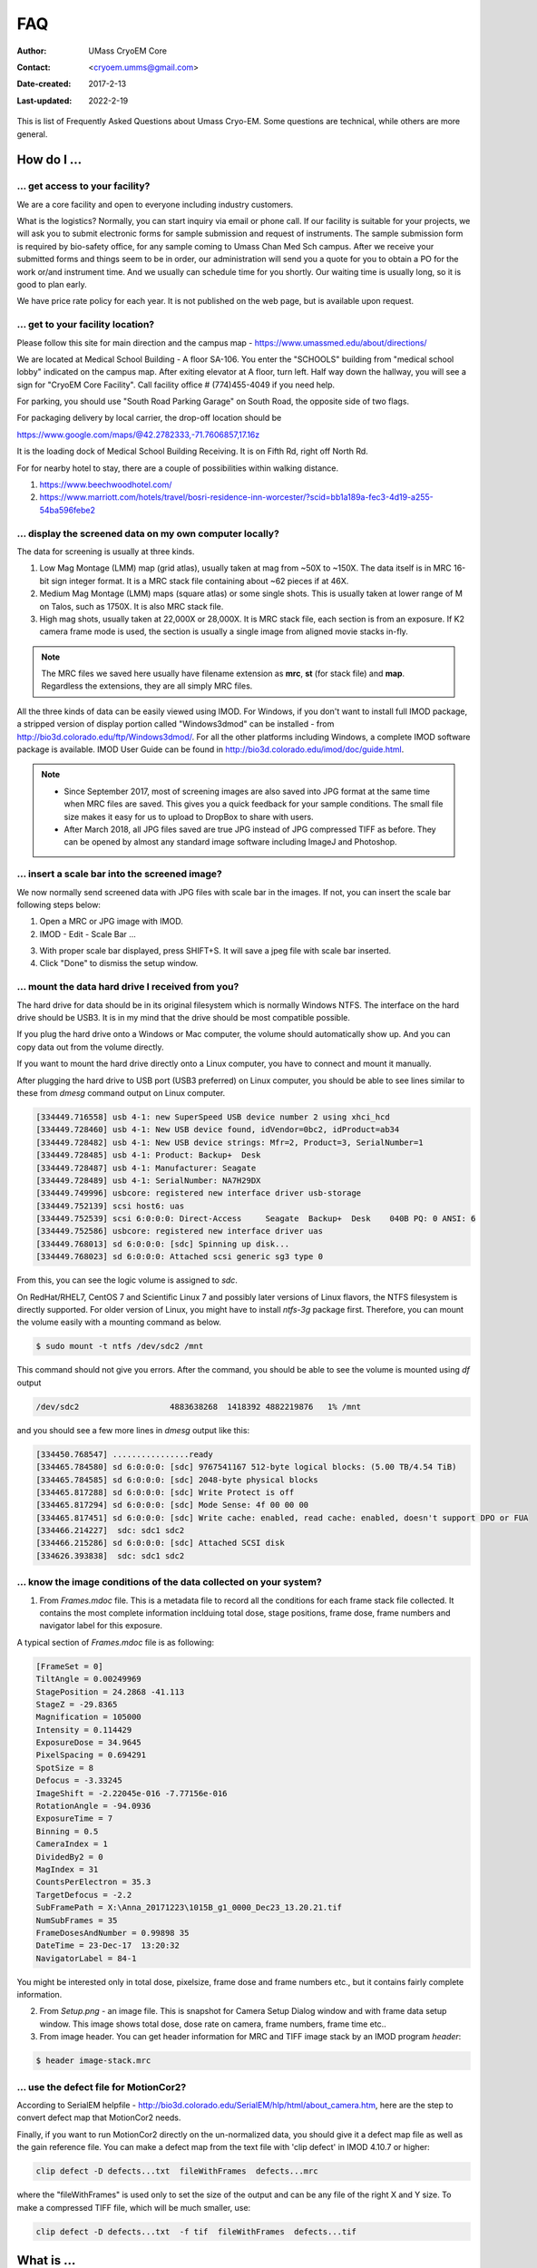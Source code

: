 
.. cryo-em_faq:

FAQ
===

:Author: UMass CryoEM Core
:Contact: <cryoem.umms@gmail.com>
:Date-created: 2017-2-13
:Last-updated: 2022-2-19

This is list of Frequently Asked Questions about Umass Cryo-EM. Some
questions are technical, while others are more general. 

How do I ...
------------

.. _application:

... get access to your facility?
~~~~~~~~~~~~~~~~~~~~~~~~~~~~~~~~

We are a core facility and open to everyone including industry customers. 

What is the logistics? Normally, you can start inquiry via email or phone
call. If our facility is suitable for your projects, we will ask you to
submit electronic forms for sample submission and request of instruments.
The sample submission form is required by bio-safety office, for any sample
coming to Umass Chan Med Sch campus. After we receive your submitted forms
and things seem to be in order, our administration will send you a quote for
you to obtain a PO for the work or/and instrument time. And we usually can
schedule time for you shortly. Our waiting time is usually long, so it is
good to plan early. 

We have price rate policy for each year. It is not published on the web
page, but is available upon request. 

.. _direction:

... get to your facility location?
~~~~~~~~~~~~~~~~~~~~~~~~~~~~~~~~~~

Please follow this site for main direction and the campus map -
https://www.umassmed.edu/about/directions/

We are located at Medical School Building - A floor SA-106. You enter the
"SCHOOLS" building from "medical school lobby" indicated on the campus map.
After exiting elevator at A floor, turn left. Half way down the hallway, you
will see a sign for "CryoEM Core Facility". Call facility office #
(774)455-4049 if you need help.

For parking, you should use "South Road Parking Garage" on South Road, the
opposite side of two flags. 

For packaging delivery by local carrier, the drop-off location should be

https://www.google.com/maps/@42.2782333,-71.7606857,17.16z

It is the loading dock of Medical School Building Receiving. It is on Fifth Rd,
right off North Rd. 

For for nearby hotel to stay, there are a couple of possibilities within
walking distance.

1) https://www.beechwoodhotel.com/

2) https://www.marriott.com/hotels/travel/bosri-residence-inn-worcester/?scid=bb1a189a-fec3-4d19-a255-54ba596febe2

.. _display:

... display the screened data on my own computer locally?
~~~~~~~~~~~~~~~~~~~~~~~~~~~~~~~~~~~~~~~~~~~~~~~~~~~~~~~~~

The data for screening is usually at three kinds. 

1. Low Mag Montage (LMM) map (grid atlas), usually taken at mag from ~50X to
   ~150X. The data itself is in MRC 16-bit sign integer format.  It is a MRC
   stack file containing about ~62 pieces if at 46X. 
   
2. Medium Mag Montage (LMM) maps (square atlas) or some single shots.  This
   is usually taken at lower range of M on Talos, such as 1750X. It is also MRC
   stack file. 

3. High mag shots, usually taken at 22,000X or 28,000X. It is MRC stack
   file, each section is from an exposure. If K2 camera frame mode is used, the
   section is usually a single image from aligned movie stacks in-fly. 

.. Note::

   The MRC files we saved here usually have filename extension as **mrc**,
   **st** (for stack file) and **map**. Regardless the extensions, they are
   all simply MRC files. 

All the three kinds of data can be easily viewed using IMOD. For Windows, if
you don't want to install full IMOD package, a stripped version of display
portion called "Windows3dmod" can be installed - from
http://bio3d.colorado.edu/ftp/Windows3dmod/. For all the other platforms
including Windows, a complete IMOD software package is available. IMOD User
Guide can be found in http://bio3d.colorado.edu/imod/doc/guide.html. 

.. Note::   
   - Since September 2017, most of screening images are also saved into JPG
     format at the same time when MRC files are saved. This gives you a quick
     feedback for your sample conditions. The small file size makes it easy
     for us to upload to DropBox to share with users.
   
   - After March 2018, all JPG files saved are true JPG instead of JPG
     compressed TIFF as before. They can be opened by almost any standard
     image software including ImageJ and Photoshop.
   
.. _scale_bar:

... insert a scale bar into the screened image? 
~~~~~~~~~~~~~~~~~~~~~~~~~~~~~~~~~~~~~~~~~~~~~~~

We now normally send screened data with JPG files with scale bar in the
images. If not, you can insert the scale bar following steps below:

1. Open a MRC or JPG image with IMOD.
2. IMOD - Edit - Scale Bar ... 

.. image:: ../images/scale-bar-setup.jpg
   :scale: 50 %
   
3. With proper scale bar displayed, press SHIFT+S. It will save a jpeg file
   with scale bar inserted. 
4. Click "Done" to dismiss the setup window. 

.. _mount_ntfs:

... mount the data hard drive I received from you?
~~~~~~~~~~~~~~~~~~~~~~~~~~~~~~~~~~~~~~~~~~~~~~~~~~

The hard drive for data should be in its original filesystem which is
normally Windows NTFS. The interface on the hard drive should be USB3. It is
in my mind that the drive should be most compatible possible. 

If you plug the hard drive onto a Windows or Mac computer, the volume should
automatically show up. And you can copy data out from the volume directly. 

If you want to mount the hard drive directly onto a Linux computer, you have
to connect and mount it manually. 

After plugging the hard drive to USB port (USB3 preferred) on Linux
computer, you should be able to see lines similar to these from `dmesg`
command output on Linux computer. 

.. code-block:: none

   [334449.716558] usb 4-1: new SuperSpeed USB device number 2 using xhci_hcd
   [334449.728460] usb 4-1: New USB device found, idVendor=0bc2, idProduct=ab34
   [334449.728482] usb 4-1: New USB device strings: Mfr=2, Product=3, SerialNumber=1
   [334449.728485] usb 4-1: Product: Backup+  Desk
   [334449.728487] usb 4-1: Manufacturer: Seagate
   [334449.728489] usb 4-1: SerialNumber: NA7H29DX
   [334449.749996] usbcore: registered new interface driver usb-storage
   [334449.752139] scsi host6: uas
   [334449.752539] scsi 6:0:0:0: Direct-Access     Seagate  Backup+  Desk    040B PQ: 0 ANSI: 6
   [334449.752586] usbcore: registered new interface driver uas
   [334449.768013] sd 6:0:0:0: [sdc] Spinning up disk...
   [334449.768023] sd 6:0:0:0: Attached scsi generic sg3 type 0

From this, you can see the logic volume is assigned to *sdc*. 

On RedHat/RHEL7, CentOS 7 and Scientific Linux 7 and possibly later versions
of Linux flavors, the NTFS filesystem is directly supported. For older
version of Linux, you might have to install *ntfs-3g* package first.
Therefore, you can mount the volume easily with a mounting command as below.

.. code-block:: none

   $ sudo mount -t ntfs /dev/sdc2 /mnt

This command should not give you errors. After the command, you should be
able to see the volume is mounted using `df` output

.. code-block:: none

   /dev/sdc2                   4883638268  1418392 4882219876   1% /mnt

and you should see a few more lines in `dmesg` output like this:

.. code-block:: none

   [334450.768547] ................ready
   [334465.784580] sd 6:0:0:0: [sdc] 9767541167 512-byte logical blocks: (5.00 TB/4.54 TiB)
   [334465.784585] sd 6:0:0:0: [sdc] 2048-byte physical blocks
   [334465.817288] sd 6:0:0:0: [sdc] Write Protect is off
   [334465.817294] sd 6:0:0:0: [sdc] Mode Sense: 4f 00 00 00
   [334465.817451] sd 6:0:0:0: [sdc] Write cache: enabled, read cache: enabled, doesn't support DPO or FUA
   [334466.214227]  sdc: sdc1 sdc2
   [334466.215286] sd 6:0:0:0: [sdc] Attached SCSI disk
   [334626.393838]  sdc: sdc1 sdc2

.. _image_condition:

... know the image conditions of the data collected on your system?
~~~~~~~~~~~~~~~~~~~~~~~~~~~~~~~~~~~~~~~~~~~~~~~~~~~~~~~~~~~~~~~~~~~

1. From *Frames.mdoc* file. This is a metadata file to record all the
   conditions for each frame stack file collected. It contains the most
   complete information inclduing total dose, stage positions, frame dose,
   frame numbers and navigator label for this exposure. 

A typical section of *Frames.mdoc* file is as following:

.. code-block:: ruby

   [FrameSet = 0]
   TiltAngle = 0.00249969
   StagePosition = 24.2868 -41.113
   StageZ = -29.8365
   Magnification = 105000
   Intensity = 0.114429
   ExposureDose = 34.9645
   PixelSpacing = 0.694291
   SpotSize = 8
   Defocus = -3.33245
   ImageShift = -2.22045e-016 -7.77156e-016
   RotationAngle = -94.0936
   ExposureTime = 7
   Binning = 0.5
   CameraIndex = 1
   DividedBy2 = 0
   MagIndex = 31
   CountsPerElectron = 35.3
   TargetDefocus = -2.2
   SubFramePath = X:\Anna_20171223\1015B_g1_0000_Dec23_13.20.21.tif
   NumSubFrames = 35
   FrameDosesAndNumber = 0.99898 35
   DateTime = 23-Dec-17  13:20:32
   NavigatorLabel = 84-1
   
You might be interested only in total dose, pixelsize, frame dose and frame
numbers etc., but it contains fairly complete information. 
   
2. From *Setup.png* - an image file. This is snapshot for Camera Setup
   Dialog window and with frame data setup window. This image shows total dose,
   dose rate on camera, frame numbers, frame time etc.. 
   
3. From image header. You can get header information for MRC and TIFF image
   stack by an IMOD program *header*:

.. code-block:: none

   $ header image-stack.mrc 

.. _use_defect_motioncor2:

... use the defect file for MotionCor2?
~~~~~~~~~~~~~~~~~~~~~~~~~~~~~~~~~~~~~~~

According to SerialEM helpfile -
http://bio3d.colorado.edu/SerialEM/hlp/html/about_camera.htm, here are the
step to convert defect map that MotionCor2 needs.

Finally, if you want to run MotionCor2 directly on the un-normalized data,
you should give it a defect map file as well as the gain reference file.
You can make a defect map from the text file with 'clip defect' in IMOD
4.10.7 or higher:

.. code-block:: none

   clip defect -D defects...txt  fileWithFrames  defects...mrc

where the "fileWithFrames" is used only to set the size of the output and can
be any file of the right X and Y size.  To make a compressed TIFF file,
which will be much smaller, use:

.. code-block:: none

   clip defect -D defects...txt  -f tif  fileWithFrames  defects...tif


What is ...
------------

.. _screen:

... service and charging details about your screening service?
~~~~~~~~~~~~~~~~~~~~~~~~~~~~~~~~~~~~~~~~~~~~~~~~~~~~~~~~~~~~~~

Screening result usually includes 

1. Low Mag Montage (LMM) maps at a LM range such as 34X for entire grid
   atlas
2. Medium Mag Montage (MMM) maps at about 2000X for a few promising meshes
3. final mag shots for 10-20 holes. We also provide JPEG format too for
   convenient cloud reviewing. 

For academic, the screening mostly happens on Talos. We split Talos 24 hours
into two session - daytime and evening. If you have more than 8 grids, we
will simply regard as daytime session. Less than 6, will be charged by per
grid, which is less expensive than being regarded as a daytime session. So
you may only screen 2-3 grids, for example, and we won't charge by session
in that case. We are very flexible at this and take the cost of customer
into consideration. 

The most common style to screen is to load 8-9 grids and start to screen, by
5 or 6PM of that day, one of the good conditions hopefully is located and we
extend into full day (24 hours) session by collecting on the good grid into
next morning 9 AM. We could get as many as 2000 - 4000 movie stacks and
possibly even more. These are high quality shots on Gatan K3 camera. People
get about 3A resolution structures on our Talos with similar setup. 

Please feel free to ask if you have any question, at any time. 

.. _data:

... the data I will receive from your facility after imaging?
~~~~~~~~~~~~~~~~~~~~~~~~~~~~~~~~~~~~~~~~~~~~~~~~~~~~~~~~~~~~~~

You received mainly three or four folders as below:

**rawTIFF folder**:

- *.tiff - compressed raw image stack containing multiple image frames, not gain
  normalized
- *.pcm - IMID python command file for frame alignment using IMOD program
- *.mdoc - adoc file that contains all the imaging condition information
- *.log - it is log file of aligning result (after run pcm file to align frames)

**alignedMRC foler**:

- *_ali.mrc files - those are aligned of multiple movie frames, they are
  single images not movie frames

**alignedJPG folder**:

- JPG images of the aligned MRCs together with power spectrum. These are for
  visually checking image quality and sample condition.

**SerialEM-Maps folder**:

- all the control files for SerialEM software running for the session, it
  contains useful information including map montages and navigator files etc.. 
  It is part of the session data, very useful to track where images are 
  acquired, ice conditions etc., but less useful for end user to process the
  data.

.. _Cs:

... the Cs value I should use for CTF calculation for Talos and Krios?
~~~~~~~~~~~~~~~~~~~~~~~~~~~~~~~~~~~~~~~~~~~~~~~~~~~~~~~~~~~~~~~~~~~~~~

2.7mm for both Talos Arctica and Titan Krios. 

.. _obtain_data:

... the method I can get my data after collected at your facility?
~~~~~~~~~~~~~~~~~~~~~~~~~~~~~~~~~~~~~~~~~~~~~~~~~~~~~~~~~~~~~~~~~~

Mass Chan Med School has firewall and VPN in place. There is no way to
"pull" data from our storage without establishing VPN first. However,
outbound traffic - "push" is possible. There are a few ways we can send data
to you. 

- At Harvard Medical School, some labs ask SBGrids folks to setup a DropBox
  like account for their lab. With specific command, we can push data directly
  from our storage to HMS special DropBox location. 

- If you setup a user account on a Linux box for us, we can transfer data
  via sftp or via rsync over SFTP protocol. We can also use your personal
  account without knowing your password but using SSH keys. We provide our
  public key to you and you put it in ./ssh/known_hosts, and we can establish
  connection using our private key at our end. You can remove that line to
  disable the possibility of connection. 

- The data can be also sent to you after copying onto a portable HDD drive
  with USB3 interface. Default NTFS filesystem coming with most of the HDD is
  usually working fine. 

- AWS. Cloud is becoming reasonable and attractive way to store and compute
  data. If you setup AWS S3 bucket, and share with us the keyID and secret
  key, we can upload onto AWS S3 bucket easily. The overall speed is not super
  fast, but fairly decent and faster than most of SFTP transfer to regional 
  institutions. For large filesize like a typical raw TIFF stack file about
  300-400 MB, it can reach about ~68 MB/s. For external institutions who
  already have AWS, we recommend to use this way. 

.. _dose_and_dose_rate:

... What is difference between dose and dose rate? What condition should I use? 
~~~~~~~~~~~~~~~~~~~~~~~~~~~~~~~~~~~~~~~~~~~~~~~~~~~~~~~~~~~~~~~~~~~~~~~~~~~~~~~

They are two different things, but related by the magnification of
microscope. 

Normally, dose means the total electrons hitting the specimen in a unit
area. It usually has unit like e\ :sup:`-`/Å\ :sup:`2`. 

Dose rate means how strong the beam is, it is how many electrons hitting in
one physical pixel area on the detector sensor for a unit time period. It
usually has a unit like **primary electrons/unbinned pixel/second**. A
proper dose rate is required for optimal performance of a camera. 

Under a giving beam condition, your dose rate is fixed, you can change
exposure time to obtain target total dose on specimen. Therefore, we should
always determine the proper dose rate first. 
